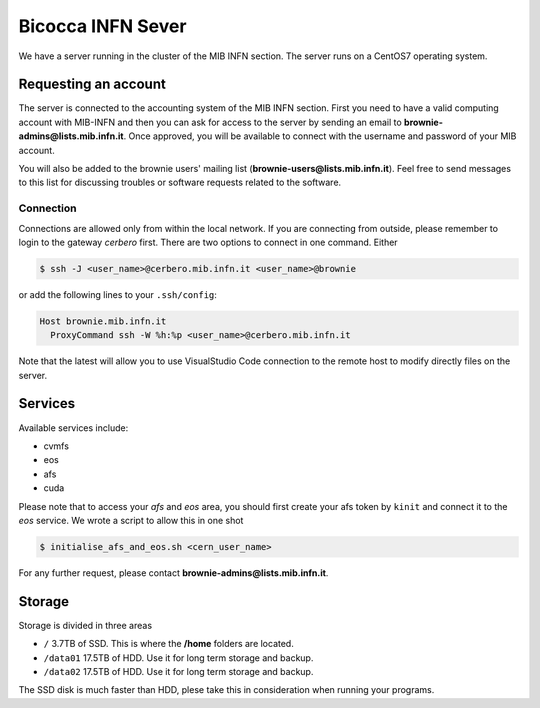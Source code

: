 Bicocca INFN Sever
##################
We have a server running in the cluster of the MIB INFN section.
The server runs on a CentOS7 operating system.

Requesting an account
*********************
The server is connected to the accounting system of the MIB INFN section.
First you need to have a valid computing account with MIB-INFN and then you can ask for access to the server by sending an email to **brownie-admins@lists.mib.infn.it**.
Once approved, you will be available to connect with the username and password of your MIB account.

You will also be added to the brownie users' mailing list (**brownie-users@lists.mib.infn.it**). 
Feel free to send messages to this list for discussing troubles or software requests related to the software.

Connection
==========

Connections are allowed only from within the local network. If you are connecting from outside, please remember to login to the gateway *cerbero* first.
There are two options to connect in one command. Either

.. code-block:: console

 $ ssh -J <user_name>@cerbero.mib.infn.it <user_name>@brownie
 
or add the following lines to your ``.ssh/config``:

.. code-block:: console

 Host brownie.mib.infn.it
   ProxyCommand ssh -W %h:%p <user_name>@cerbero.mib.infn.it

Note that the latest will allow you to use VisualStudio Code connection to the remote host to modify directly files on the server.

Services
********
Available services include:

- cvmfs
- eos
- afs
- cuda
 
Please note that to access your *afs* and *eos* area, you should first create your afs token by ``kinit`` and connect it to the *eos* service.
We wrote a script to allow this in one shot

.. code-block:: console

  $ initialise_afs_and_eos.sh <cern_user_name>


For any further request, please contact **brownie-admins@lists.mib.infn.it**.

Storage
*******
Storage is divided in three areas

- ``/`` 3.7TB of SSD. This is where the **/home** folders are located.
- ``/data01`` 17.5TB of HDD. Use it for long term storage and backup.
- ``/data02`` 17.5TB of HDD. Use it for long term storage and backup.

The SSD disk is much faster than HDD, plese take this in consideration when running your programs. 
